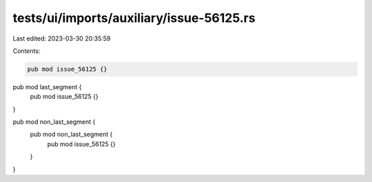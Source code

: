 tests/ui/imports/auxiliary/issue-56125.rs
=========================================

Last edited: 2023-03-30 20:35:59

Contents:

.. code-block:: rs

    pub mod issue_56125 {}

pub mod last_segment {
    pub mod issue_56125 {}
}

pub mod non_last_segment {
    pub mod non_last_segment {
        pub mod issue_56125 {}
    }
}


